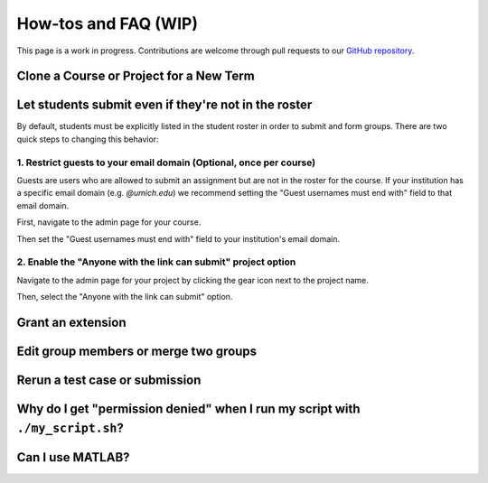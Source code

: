 How-tos and FAQ (WIP)
=====================
This page is a work in progress. Contributions are welcome through
pull requests to our
`GitHub repository <https://github.com/eecs-autograder/autograder.io/tree/master/docs>`_.

Clone a Course or Project for a New Term
------------------------------------------

Let students submit even if they're not in the roster
-----------------------------------------------------
By default, students must be explicitly listed in the student roster in order
to submit and form groups. There are two quick steps to changing this behavior:

1. Restrict guests to your email domain (Optional, once per course)
^^^^^^^^^^^^^^^^^^^^^^^^^^^^^^^^^^^^^^^^^^^^^^^^^^^^^^^^^^^^^^^^^^^
Guests are users who are allowed to submit an assignment but are not in the
roster for the course. If your institution has a specific email domain
(e.g. `@umich.edu`) we recommend setting the "Guest usernames must end with"
field to that email domain.

First, navigate to the admin page for your course.

.. image:: /pics/set_up_course/landing_page_gear.png

Then set the "Guest usernames must end with" field to your institution's email
domain.

.. image:: /pics/how_tos/allowed_guest_domain.png

2. Enable the "Anyone with the link can submit" project option
^^^^^^^^^^^^^^^^^^^^^^^^^^^^^^^^^^^^^^^^^^^^^^^^^^^^^^^^^^^^^^
Navigate to the admin page for your project by clicking the gear icon next to
the project name.

.. image:: /pics/how_tos/course_admin_projects_gear.png

Then, select the "Anyone with the link can submit" option.

.. image:: /pics/how_tos/anyone_with_link_can_submit.png

Grant an extension
------------------

Edit group members or merge two groups
--------------------------------------

Rerun a test case or submission
--------------------------------

Why do I get "permission denied" when I run my script with ``./my_script.sh``?
------------------------------------------------------------------------------

Can I use MATLAB?
-----------------
